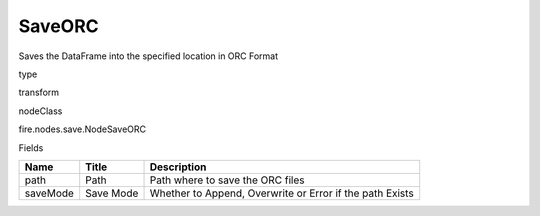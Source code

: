 
SaveORC
^^^^^^ 

Saves the DataFrame into the specified location in ORC Format

type

transform

nodeClass

fire.nodes.save.NodeSaveORC

Fields

+----------+-----------+----------------------------------------------------------+
| Name     | Title     | Description                                              |
+==========+===========+==========================================================+
| path     | Path      | Path where to save the ORC files                         |
+----------+-----------+----------------------------------------------------------+
| saveMode | Save Mode | Whether to Append, Overwrite or Error if the path Exists |
+----------+-----------+----------------------------------------------------------+